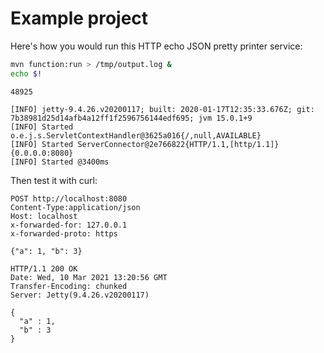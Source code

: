* Example project

Here's how you would run this HTTP echo JSON pretty printer service:

#+begin_src sh :results verbatim
mvn function:run > /tmp/output.log &
echo $!
#+end_src

#+name: pid
#+RESULTS:
: 48925

#+begin_src sh :results verbatim :exports results
cat /tmp/output.log | tail -n 4
#+end_src

#+RESULTS:
: [INFO] jetty-9.4.26.v20200117; built: 2020-01-17T12:35:33.676Z; git: 7b38981d25d14afb4a12ff1f2596756144edf695; jvm 15.0.1+9
: [INFO] Started o.e.j.s.ServletContextHandler@3625a016{/,null,AVAILABLE}
: [INFO] Started ServerConnector@2e766822{HTTP/1.1,[http/1.1]}{0.0.0.0:8080}
: [INFO] Started @3400ms

Then test it with curl:

#+begin_src http :exports both
POST http://localhost:8080
Content-Type:application/json
Host: localhost
x-forwarded-for: 127.0.0.1
x-forwarded-proto: https

{"a": 1, "b": 3}
#+end_src

#+RESULTS:
: HTTP/1.1 200 OK
: Date: Wed, 10 Mar 2021 13:20:56 GMT
: Transfer-Encoding: chunked
: Server: Jetty(9.4.26.v20200117)
: 
: {
:   "a" : 1,
:   "b" : 3
: }


#+begin_src sh :var PID=pid :exports none
kill $PID
#+end_src

#+RESULTS:
